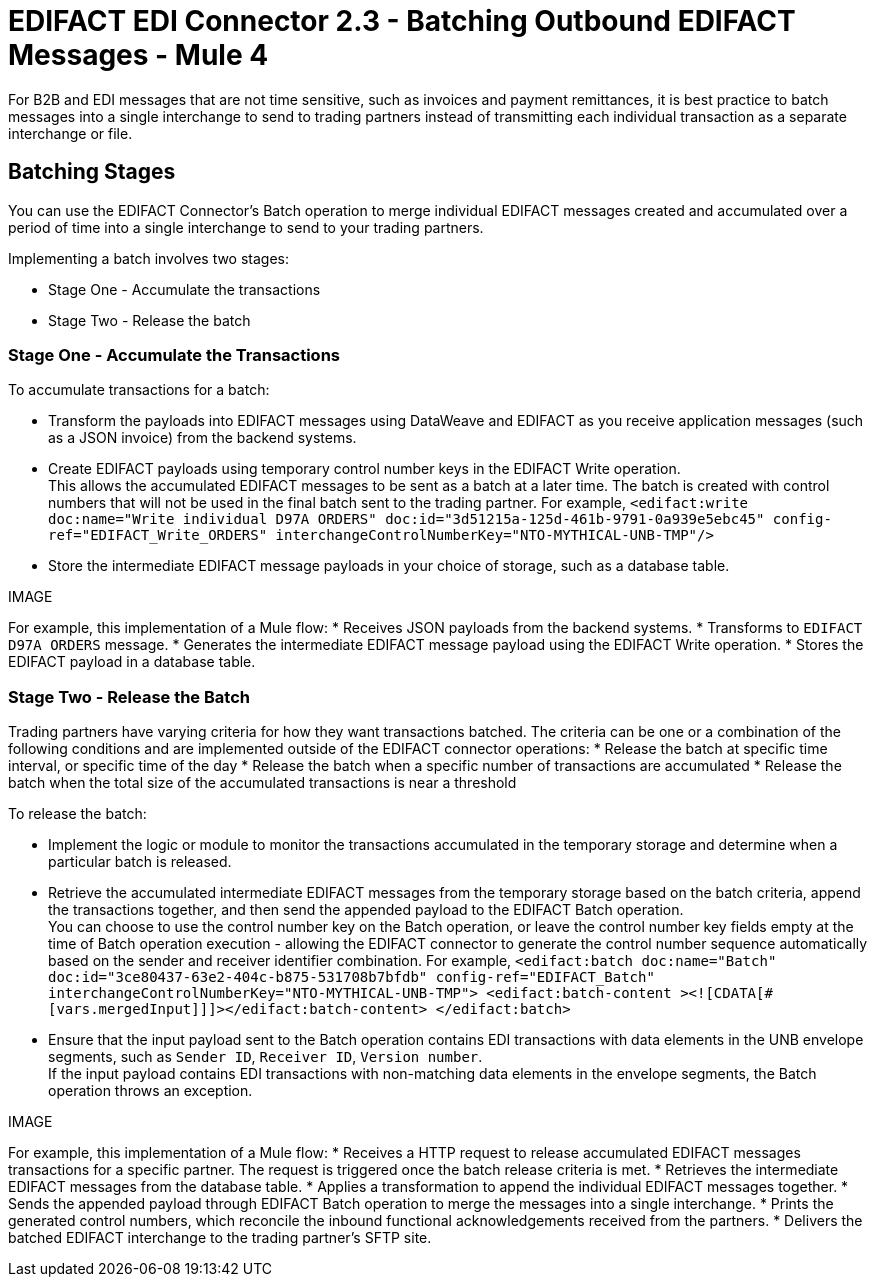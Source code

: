 = EDIFACT EDI Connector 2.3 - Batching Outbound EDIFACT Messages - Mule 4

For B2B and EDI messages that are not time sensitive, such as invoices and payment remittances, it is best practice to batch messages into a single interchange to send to trading partners instead of transmitting each individual transaction as a separate interchange or file.

== Batching Stages

You can use the EDIFACT Connector’s Batch operation to merge individual EDIFACT messages created and accumulated over a period of time into a single interchange to send to your trading partners.

Implementing a batch involves two stages:

* Stage One - Accumulate the transactions
* Stage Two - Release the batch

=== Stage One - Accumulate the Transactions

To accumulate transactions for a batch:

* Transform the payloads into EDIFACT messages using DataWeave and EDIFACT as you receive application messages (such as a JSON invoice) from the backend systems.
* Create EDIFACT payloads using temporary control number keys in the EDIFACT Write operation. +
This allows the accumulated EDIFACT messages to be sent as a batch at a later time. The batch is created with control numbers that will not be used in the final batch sent to the trading partner. For example,
`<edifact:write doc:name="Write individual D97A ORDERS" doc:id="3d51215a-125d-461b-9791-0a939e5ebc45" config-ref="EDIFACT_Write_ORDERS" interchangeControlNumberKey="NTO-MYTHICAL-UNB-TMP"/>`
* Store the intermediate EDIFACT message payloads in your choice of storage, such as a database table.

IMAGE

For example, this implementation of a Mule flow:
* Receives JSON payloads from the backend systems.
* Transforms to `EDIFACT D97A ORDERS` message.
* Generates the intermediate EDIFACT message payload using the EDIFACT Write operation.
* Stores the EDIFACT payload in a database table.

=== Stage Two - Release the Batch

Trading partners have varying criteria for how they want transactions batched. The criteria can be one or a combination of the following conditions and are implemented outside of the EDIFACT connector operations:
* Release the batch at specific time interval, or specific time of the day
* Release the batch when a specific number of transactions are accumulated
* Release the batch when the total size of the accumulated transactions is near a threshold

To release the batch:

* Implement the logic or module to monitor the transactions accumulated in the temporary storage and determine when a particular batch is released.
* Retrieve the accumulated intermediate EDIFACT messages from the temporary storage based on the batch criteria, append the transactions together, and then send the appended payload to the EDIFACT Batch operation. +
You can choose to use the control number key on the Batch operation, or leave the control number key fields empty at the time of Batch operation execution - allowing the EDIFACT connector to generate the control number sequence automatically based on the sender and receiver identifier combination. For example,
`<edifact:batch doc:name="Batch" doc:id="3ce80437-63e2-404c-b875-531708b7bfdb" config-ref="EDIFACT_Batch" interchangeControlNumberKey="NTO-MYTHICAL-UNB-TMP"> <edifact:batch-content ><![CDATA[#[vars.mergedInput]]]></edifact:batch-content> </edifact:batch>`
* Ensure that the input payload sent to the Batch operation contains EDI transactions with data elements in the UNB envelope segments, such as `Sender ID`, `Receiver ID`, `Version number`. +
If the input payload contains EDI transactions with non-matching data elements in the envelope segments, the Batch operation throws an exception.

IMAGE

For example, this implementation of a Mule flow:
* Receives a HTTP request to release accumulated EDIFACT messages transactions for a specific partner. The request is triggered once the batch release criteria is met.
* Retrieves the intermediate EDIFACT messages from the database table.
* Applies a transformation to append the individual EDIFACT messages together.
* Sends the appended payload through EDIFACT Batch operation to merge the messages into a single interchange.
* Prints the generated control numbers, which reconcile the inbound functional acknowledgements received from the partners.
* Delivers the batched EDIFACT interchange to the trading partner’s SFTP site.
